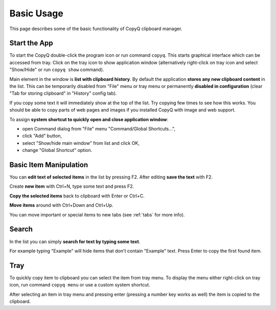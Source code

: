 Basic Usage
===========

This page describes some of the basic functionality of CopyQ clipboard
manager.

Start the App
-------------

To start the CopyQ double-click the program icon or run command
``copyq``. This starts graphical interface which can be accessed from
tray. Click on the tray icon to show application window (alternatively
right-click on tray icon and select "Show/Hide" or run ``copyq show``
command).

Main element in the window is **list with clipboard history**. By
default the application **stores any new clipboard content** in the
list. This can be temporarily disabled from "File" menu or tray menu or
permanently **disabled in configuration** (clear "Tab for storing
clipboard" in "History" config tab).

If you copy some text it will immediately show at the top of the list.
Try copying few times to see how this works. You should be able to copy
parts of web pages and images if you installed CopyQ with image and web
support.

To assign **system shortcut to quickly open and close application
window**:

- open Command dialog from "File" menu "Command/Global Shortcuts...",
- click "Add" button,
- select "Show/hide main window" from list and click OK,
- change "Global Shortcut" option.

Basic Item Manipulation
-----------------------

You can **edit text of selected items** in the list by pressing F2.
After editing **save the text** with F2.

Create **new item** with Ctrl+N, type some text and press F2.

**Copy the selected items** back to clipboard with Enter or Ctrl+C.

**Move items** around with Ctrl+Down and Ctrl+Up.

You can move important or special items to new tabs (see
:ref:`tabs` for more info).

Search
------

In the list you can simply **search for text by typing some text**.

For example typing "Example" will hide items that don't contain
"Example" text. Press Enter to copy the first found item.

Tray
----

To quickly copy item to clipboard you can select the item from tray
menu. To display the menu either right-click on tray icon, run command
``copyq menu`` or use a custom system shortcut.

After selecting an item in tray menu and pressing enter (pressing a
number key works as well) the item is copied to the clipboard.
